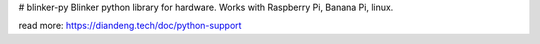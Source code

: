 # blinker-py
Blinker python library for hardware. Works with Raspberry Pi, Banana Pi, linux.  

read more: https://diandeng.tech/doc/python-support